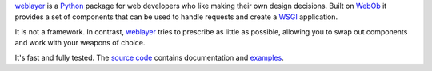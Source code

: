 `weblayer`_ is a `Python`_ package for web developers who like making their own design decisions.  Built on `WebOb`_ it provides a set of components that can be used to handle requests and create a `WSGI`_ application.

It is not a framework.  In contrast, `weblayer`_ tries to prescribe as little as possible, allowing you to swap out components and work with your weapons of choice.

It's fast and fully tested.  The `source code`_ contains documentation and `examples`_.

.. _`examples`: #
.. _`python`: #
.. _`source code`: #
.. _`weblayer`: #
.. _`webob`: #
.. _`wsgi`: #
